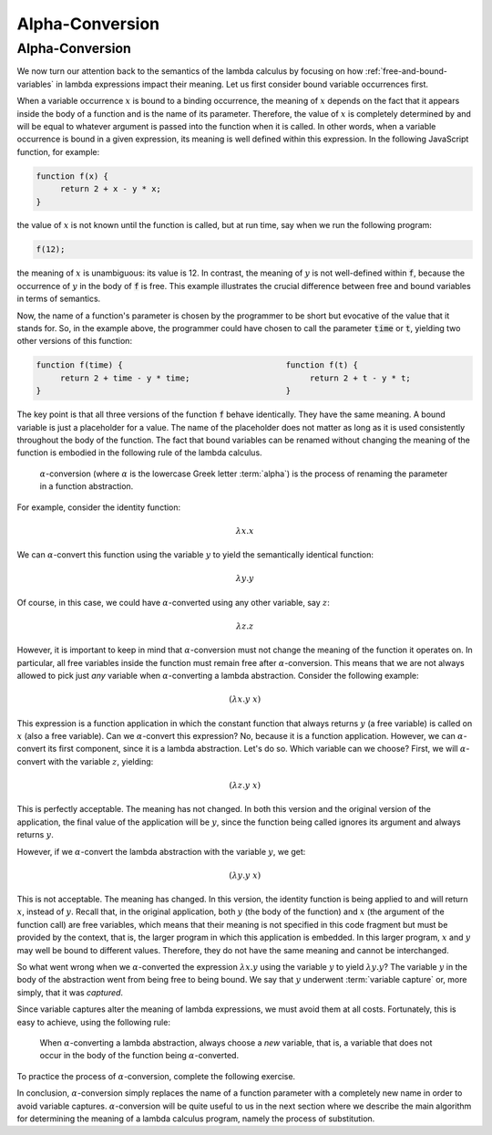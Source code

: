 .. This file is part of the OpenDSA eTextbook project. See
.. http://algoviz.org/OpenDSA for more details.
.. Copyright (c) 2012-13 by the OpenDSA Project Contributors, and
.. distributed under an MIT open source license.

.. avmetadata:: 
   :author: David Furcy, Tom Naps and Taylor Rydahl


.. _alpha-conversion:

================
Alpha-Conversion
================

Alpha-Conversion
----------------

We now turn our attention back to the semantics of the lambda calculus
by focusing on how :ref:`free-and-bound-variables` in lambda
expressions impact their meaning. Let us first consider bound variable
occurrences first.

When a variable occurrence :math:`x` is bound to a binding occurrence,
the meaning of :math:`x` depends on the fact that it appears inside
the body of a function and is the name of its parameter. Therefore,
the value of :math:`x` is completely determined by and will be equal
to whatever argument is passed into the function when it is called. In
other words, when a variable occurrence is bound in a given
expression, its meaning is well defined within this expression. In the
following JavaScript function, for example:

.. code::

   function f(x) {
        return 2 + x - y * x;
   }

the value of :math:`x` is not known until the function is called, but
at run time, say when we run the following program:

.. code::

   f(12);

the meaning of :math:`x` is unambiguous: its value is 12. In contrast,
the meaning of :math:`y` is not well-defined within :code:`f`, because
the occurrence of :math:`y` in the body of :code:`f` is free. This
example illustrates the crucial difference between free and bound
variables in terms of semantics.

Now, the name of a function's parameter is chosen by the programmer to
be short but evocative of the value that it stands for. So, in the
example above, the programmer could have chosen to call the parameter
:code:`time` or :code:`t`, yielding two other versions of this
function:

.. code::

   function f(time) {                                  function f(t) {
        return 2 + time - y * time;                         return 2 + t - y * t;
   }                                                   }

The key point is that all three versions of the function :code:`f`
behave identically. They have the same meaning. A bound variable is
just a placeholder for a value. The name of the placeholder does not
matter as long as it is used consistently throughout the body of the
function. The fact that bound variables can be renamed without
changing the meaning of the function is embodied in the following rule
of the lambda calculus.

   .. index:: alpha-conversion

   :math:`\alpha`-conversion (where :math:`\alpha` is the lowercase
   Greek letter :term:`alpha`) is the process of renaming the parameter
   in a function abstraction. 


For example, consider the identity function:

..  math::
    
    \lambda x.x

We can :math:`\alpha`-convert this function using the variable
:math:`y` to yield the semantically identical function:

..  math::
    
    \lambda y.y

Of course, in this case, we could have :math:`\alpha`-converted
using any other variable, say :math:`z`:

..  math::
    
    \lambda z.z

However, it is important to keep in mind that
:math:`\alpha`-conversion must not change the meaning of the function
it operates on. In particular, all free variables inside the function
must remain free after :math:`\alpha`-conversion. This means that we
are not always allowed to pick just *any* variable when
:math:`\alpha`-converting a lambda abstraction. Consider the following example:

.. math::

   (\lambda x.y\ x)

This expression is a function application in which the constant
function that always returns :math:`y` (a free variable) is called on
:math:`x` (also a free variable). Can we :math:`\alpha`-convert this
expression?  No, because it is a function application. However, we can
:math:`\alpha`-convert its first component, since it is a lambda
abstraction. Let's do so. Which variable can we choose? First, we will
:math:`\alpha`-convert with the variable :math:`z`, yielding:

.. math::

   (\lambda z.y\ x)

This is perfectly acceptable. The meaning has not changed. In both
this version and the original version of the application, the final
value of the application will be :math:`y`, since the function being
called ignores its argument and always returns :math:`y`.

However, if we :math:`\alpha`-convert the lambda abstraction with the
variable :math:`y`, we get:

.. math::

   (\lambda y.y\ x)

This is not acceptable. The meaning has changed. In this version, the
identity function is being applied to and will return :math:`x`,
instead of :math:`y`.  Recall that, in the original application, both
:math:`y` (the body of the function) and :math:`x` (the argument of
the function call) are free variables, which means that their meaning
is not specified in this code fragment but must be provided by the
context, that is, the larger program in which this application is
embedded. In this larger program, :math:`x` and :math:`y` may well be
bound to different values. Therefore, they do not have the same
meaning and cannot be interchanged.

So what went wrong when we :math:`\alpha`-converted the expression
:math:`\lambda x.y` using the variable :math:`y` to yield
:math:`\lambda y.y`? The variable :math:`y` in the body of the
abstraction went from being free to being bound. We say that :math:`y`
underwent :term:`variable capture` or, more simply, that it was
*captured*.

Since variable captures alter the meaning of lambda expressions, we
must avoid them at all costs. Fortunately, this is easy to achieve,
using the following rule:

    When :math:`\alpha`-converting a lambda abstraction, always choose
    a *new* variable, that is, a variable that does not occur in the body
    of the function being :math:`\alpha`-converted.

To practice the process of :math:`\alpha`-conversion,
complete the following exercise.

.. avembed:: Exercises/PL/AlphaConversion.html ka

In conclusion, :math:`\alpha`-conversion simply replaces the name of a
function parameter with a completely new name in order to avoid
variable captures. :math:`\alpha`-conversion will be quite useful to
us in the next section where we describe the main algorithm for
determining the meaning of a lambda calculus program, namely the
process of substitution.
